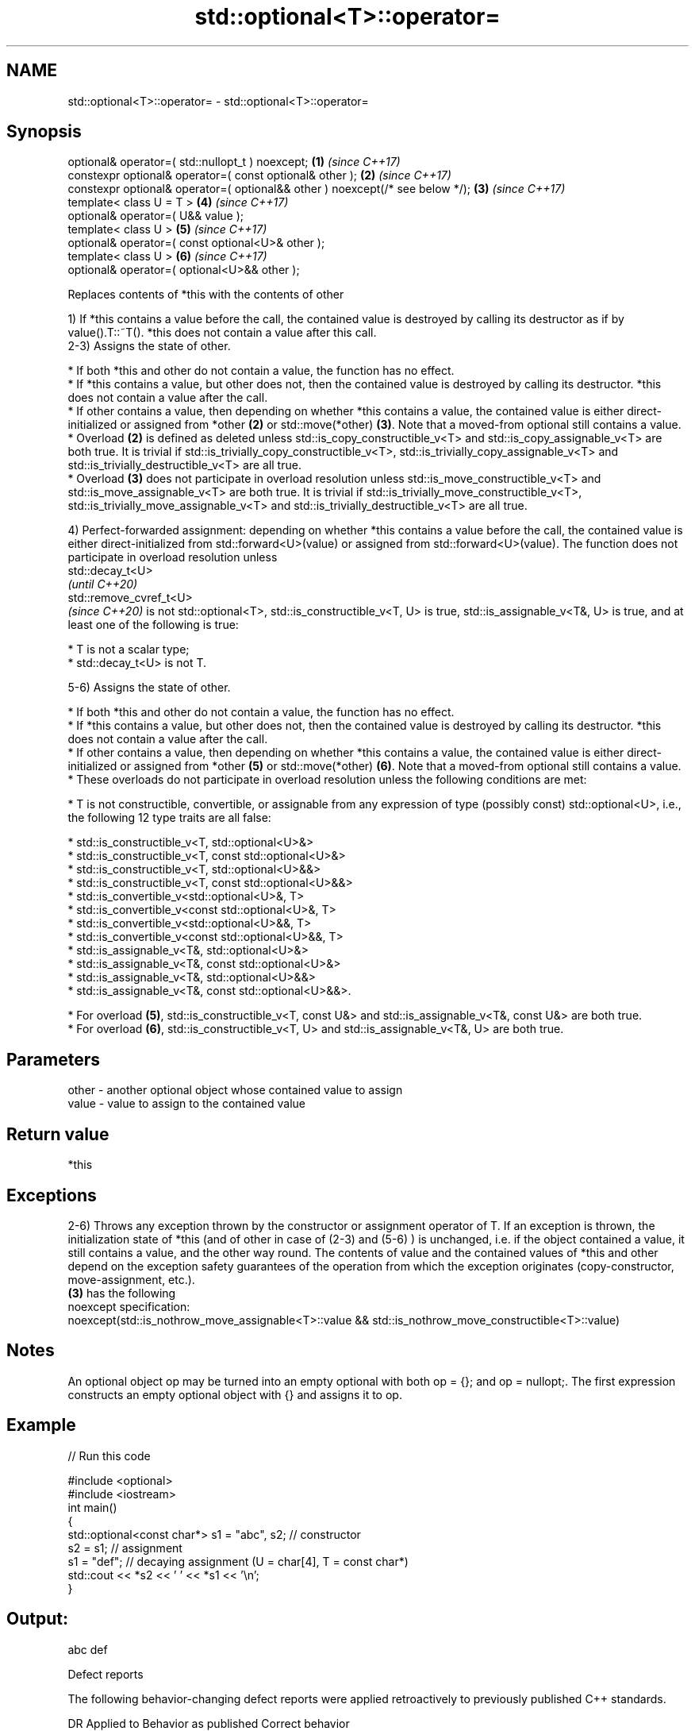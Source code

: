 .TH std::optional<T>::operator= 3 "2020.03.24" "http://cppreference.com" "C++ Standard Libary"
.SH NAME
std::optional<T>::operator= \- std::optional<T>::operator=

.SH Synopsis
   optional& operator=( std::nullopt_t ) noexcept;                              \fB(1)\fP \fI(since C++17)\fP
   constexpr optional& operator=( const optional& other );                      \fB(2)\fP \fI(since C++17)\fP
   constexpr optional& operator=( optional&& other ) noexcept(/* see below */); \fB(3)\fP \fI(since C++17)\fP
   template< class U = T >                                                      \fB(4)\fP \fI(since C++17)\fP
   optional& operator=( U&& value );
   template< class U >                                                          \fB(5)\fP \fI(since C++17)\fP
   optional& operator=( const optional<U>& other );
   template< class U >                                                          \fB(6)\fP \fI(since C++17)\fP
   optional& operator=( optional<U>&& other );

   Replaces contents of *this with the contents of other

   1) If *this contains a value before the call, the contained value is destroyed by calling its destructor as if by value().T::~T(). *this does not contain a value after this call.
   2-3) Assigns the state of other.

     * If both *this and other do not contain a value, the function has no effect.
     * If *this contains a value, but other does not, then the contained value is destroyed by calling its destructor. *this does not contain a value after the call.
     * If other contains a value, then depending on whether *this contains a value, the contained value is either direct-initialized or assigned from *other \fB(2)\fP or std::move(*other) \fB(3)\fP. Note that a moved-from optional still contains a value.
     * Overload \fB(2)\fP is defined as deleted unless std::is_copy_constructible_v<T> and std::is_copy_assignable_v<T> are both true. It is trivial if std::is_trivially_copy_constructible_v<T>, std::is_trivially_copy_assignable_v<T> and std::is_trivially_destructible_v<T> are all true.
     * Overload \fB(3)\fP does not participate in overload resolution unless std::is_move_constructible_v<T> and std::is_move_assignable_v<T> are both true. It is trivial if std::is_trivially_move_constructible_v<T>, std::is_trivially_move_assignable_v<T> and std::is_trivially_destructible_v<T> are all true.

   4) Perfect-forwarded assignment: depending on whether *this contains a value before the call, the contained value is either direct-initialized from std::forward<U>(value) or assigned from std::forward<U>(value). The function does not participate in overload resolution unless
   std::decay_t<U>
   \fI(until C++20)\fP
   std::remove_cvref_t<U>
   \fI(since C++20)\fP is not std::optional<T>, std::is_constructible_v<T, U> is true, std::is_assignable_v<T&, U> is true, and at least one of the following is true:

     * T is not a scalar type;
     * std::decay_t<U> is not T.

   5-6) Assigns the state of other.

     * If both *this and other do not contain a value, the function has no effect.
     * If *this contains a value, but other does not, then the contained value is destroyed by calling its destructor. *this does not contain a value after the call.
     * If other contains a value, then depending on whether *this contains a value, the contained value is either direct-initialized or assigned from *other \fB(5)\fP or std::move(*other) \fB(6)\fP. Note that a moved-from optional still contains a value.
     * These overloads do not participate in overload resolution unless the following conditions are met:

          * T is not constructible, convertible, or assignable from any expression of type (possibly const) std::optional<U>, i.e., the following 12 type traits are all false:

               * std::is_constructible_v<T, std::optional<U>&>
               * std::is_constructible_v<T, const std::optional<U>&>
               * std::is_constructible_v<T, std::optional<U>&&>
               * std::is_constructible_v<T, const std::optional<U>&&>
               * std::is_convertible_v<std::optional<U>&, T>
               * std::is_convertible_v<const std::optional<U>&, T>
               * std::is_convertible_v<std::optional<U>&&, T>
               * std::is_convertible_v<const std::optional<U>&&, T>
               * std::is_assignable_v<T&, std::optional<U>&>
               * std::is_assignable_v<T&, const std::optional<U>&>
               * std::is_assignable_v<T&, std::optional<U>&&>
               * std::is_assignable_v<T&, const std::optional<U>&&>.

          * For overload \fB(5)\fP, std::is_constructible_v<T, const U&> and std::is_assignable_v<T&, const U&> are both true.
          * For overload \fB(6)\fP, std::is_constructible_v<T, U> and std::is_assignable_v<T&, U> are both true.

.SH Parameters

   other - another optional object whose contained value to assign
   value - value to assign to the contained value

.SH Return value

   *this

.SH Exceptions

   2-6) Throws any exception thrown by the constructor or assignment operator of T. If an exception is thrown, the initialization state of *this (and of other in case of (2-3) and (5-6) ) is unchanged, i.e. if the object contained a value, it still contains a value, and the other way round. The contents of value and the contained values of *this and other depend on the exception safety guarantees of the operation from which the exception originates (copy-constructor, move-assignment, etc.).
   \fB(3)\fP has the following
   noexcept specification:
   noexcept(std::is_nothrow_move_assignable<T>::value && std::is_nothrow_move_constructible<T>::value)

.SH Notes

   An optional object op may be turned into an empty optional with both op = {}; and op = nullopt;. The first expression constructs an empty optional object with {} and assigns it to op.

.SH Example

   
// Run this code

 #include <optional>
 #include <iostream>
 int main()
 {
     std::optional<const char*> s1 = "abc", s2; // constructor
     s2 = s1; // assignment
     s1 = "def"; // decaying assignment (U = char[4], T = const char*)
     std::cout << *s2 << ' ' << *s1 << '\\n';
 }

.SH Output:

 abc def

  Defect reports

   The following behavior-changing defect reports were applied retroactively to previously published C++ standards.

     DR    Applied to                                   Behavior as published                                            Correct behavior
   P0602R4 C++17      copy/move assignment operator may not be trivial even if underlying operations are trivial required to propagate triviality

.SH See also

   emplace constructs the contained value in-place
           \fI(public member function)\fP
